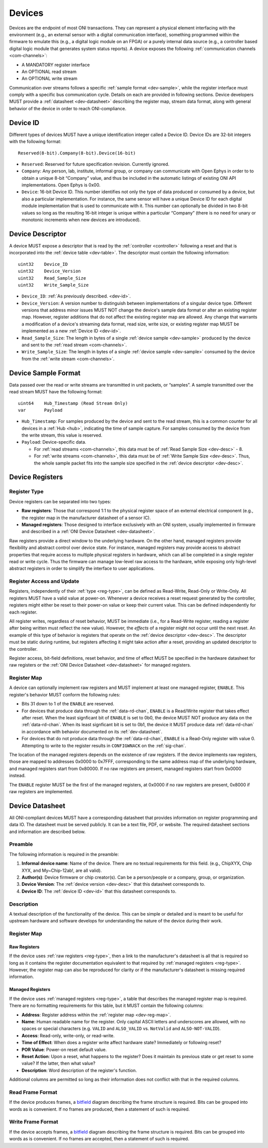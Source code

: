 .. _device:

Devices
=======
Devices are the endpoint of most ONI transactions. They can represent a
physical element interfacing with the environment (e.g., an external sensor with
a digital communication interface), something programmed within the firmware to
emulate this (e.g., a digital logic module on an FPGA) or a purely internal data
source (e.g., a controller based digital logic module that generates system
status reports). A device exposes the following :ref:`communication channels
<com-channels>`:

- A MANDATORY register interface
- An OPTIONAL read stream
- An OPTIONAL write stream

Communication over streams follows a specific :ref:`sample format
<dev-sample>`, while the register interface must comply with a specific bus
communication cycle. Details on each are provided in following sections. Device
developers MUST provide a :ref:`datasheet <dev-datasheet>` describing the
register map, stream data format, along with general behavior of the device in
order to reach ONI-compliance.

.. _dev-id:

Device ID
---------
Different types of devices MUST have a unique identification integer called a
Device ID. Device IDs are 32-bit integers with the following format:

::

    Reserved(8-bit).Company(8-bit).Device(16-bit)

- ``Reserved``: Reserved for future specification revision. Currently ignored.
- ``Company``: Any person, lab, institute, informal group, or company can
  communicate with Open Ephys in order to to obtain a unique 8-bit “Company”
  value, and thus be included in the automatic listings of existing ONI API
  implementations. Open Ephys is 0x00.
- ``Device``: 16-bit Device ID. This number identifies not only the type of
  data produced or consumed by a device, but also a particular implementation.
  For instance, the same sensor will have a unique Device ID for each digital
  module implementation that is used to communicate with it. This number can
  optionally be divided in two 8-bit values so long as the resulting 16-bit
  integer is unique within a particular “Company” (there is no need for unary
  or monotonic increments when new devices are introduced).

.. _dev-desc:

Device Descriptor
-----------------
A device MUST expose a descriptor that is read by the :ref:`controller
<controller>` following a reset and that is incorporated into the :ref:`device
table <dev-table>`. The descriptor must contain the following information:

::

    uint32    Device_ID
    uint32    Device_Version
    uint32    Read_Sample_Size
    uint32    Write_Sample_Size

- ``Device_ID``: :ref:`As previously described. <dev-id>`.
- ``Device_Version``: A version number to distinguish between implementations
  of a singular device type. Different versions that address minor issues MUST
  NOT  change the device's sample data format or alter an existing register
  map. However, register additions that do not affect the existing register map
  are allowed. Any change that warrants a modification of a device's streaming
  data format, read size, write size, or existing register map MUST be
  implemented as a new :ref:`Device ID <dev-id>`.
- ``Read_Sample_Size``: The length in bytes of a single :ref:`device sample
  <dev-sample>` produced by the device and sent to the :ref:`read stream
  <com-channels>`.
- ``Write_Sample_Size``: The length in bytes of a single :ref:`device
  sample <dev-sample>` consumed by the device from the :ref:`write stream
  <com-channels>`.

.. _dev-sample:

Device Sample Format
--------------------
Data passed over the read or write streams are transmitted in unit packets,
or “samples”. A sample transmitted over the read stream MUST have the following
format:

::

    uint64    Hub_Timestamp (Read Stream Only)
    var       Payload

- ``Hub_Timestamp``: For samples produced by the device and sent to the read
  stream, this is a common counter for all devices in a :ref:`Hub <hub>`,
  indicating the time of sample capture. For samples consumed by the device
  from the write stream, this value is reserved.
- ``Payload``: Device-specific data.

  -  For :ref:`read streams <com-channels>`, this data must be of :ref:`Read Sample
     Size <dev-desc>` - 8.
  -  For :ref:`write streams <com-channels>`, this data must be of :ref:`Write Sample
     Size <dev-desc>`. Thus, the whole sample packet fits into the sample
     size specified in the :ref:`device descriptor <dev-desc>`.

.. _dev-register:

Device Registers
----------------

.. _reg-type:

Register Type
~~~~~~~~~~~~~

Device registers can be separated into two types:

-  **Raw registers**: Those that correspond 1:1 to the physical register space
   of an external electrical component (e.g., the register map in the
   manufacturer datasheet of a sensor IC).
-  **Managed registers**: Those designed to interface exclusively with an ONI
   system, usually implemented in firmware and described in a :ref:`ONI Device
   Datasheet <dev-datasheet>`.

Raw registers provide a direct window to the underlying hardware. On the other
hand, managed registers provide flexibility and abstract control over device
state. For instance, managed registers may provide access to abstract properties
that require access to multiple physical registers in hardware, which can all be
completed in a single register read or write cycle. Thus the firmware can
manage low-level raw access to the hardware, while exposing only high-level
abstract registers in order to simplify the interface to user applications.

Register Access and Update
~~~~~~~~~~~~~~~~~~~~~~~~~~

Registers, independently of their :ref:`type <reg-type>`, can be defined as
Read-Write, Read-Only or Write-Only. All registers MUST have a valid value at
power-on. Whenever a device receives a reset request generated by the
controller, registers might either be reset to their power-on value or keep
their current value. This can be defined independently for each register.

All register writes, regardless of reset behavior, MUST be immediate (i.e., for
a Read-Write register, reading a register after being written must reflect the
new value). However, the *effects* of a register might not occur until the next
reset. An example of this type of behavior is registers that operate on the
:ref:`device descriptor <dev-desc>`. The descriptor must be static during runtime,
but registers affecting it might take action after a reset, providing an updated
descriptor to the controller.

Register access, bit-field definitions, reset behavior, and time of effect MUST
be specified in the hardware datasheet for raw registers or the :ref:`ONI Device
Datasheet <dev-datasheet>` for managed registers.

.. _dev-reg-map:

Register Map
~~~~~~~~~~~~

A device can optionally implement raw registers and MUST implement at least one
managed register, ``ENABLE``. This register's behavior MUST conform the
following rules:

- Bits 31 down to 1 of the ``ENABLE`` are reserved.
- For devices that produce data through the :ref:`data-rd-chan`, ``ENABLE`` is a
  Read/Write register that takes effect after reset. When the least signficant
  bit of ``ENABLE`` is set to 0b0, the device MUST NOT produce any data on the
  :ref:`data-rd-chan`. When its least signficant bit is set to 0b1, the device
  it MUST produce data :ref:`data-rd-chan` in accordance with behavior
  documented on its :ref:`dev-datasheet`.
- For devices that do not produce data through the :ref:`data-rd-chan`,
  ``ENABLE`` is a Read-Only register with value 0. Attempting to write to the
  register results in ``CONFIGWNACK`` on the :ref:`sig-chan`.

The location of the managed registers depends on the existence of raw
registers. If the device implements raw registers, those are mapped to
addresses 0x0000 to 0x7FFF, corresponding to the same address map of the
underlying hardware, and managed registers start from 0x80000. If no raw
registers are present, managed registers start from 0x0000 instead.

The ``ENABLE`` register MUST be the first of the managed registers, at 0x0000 if
no raw registers are present, 0x8000 if raw registers are implemented.

.. _dev-datasheet:

Device Datasheet
----------------
All ONI-compliant devices MUST have a corresponding datasheet that provides
information on register programming and data IO. The datasheet must be served
publicly. It can be a text file, PDF, or website. The required datasheet
sections and information are described below.

Preamble
~~~~~~~~
The following information is required in the preamble:

1. **Informal device name**: Name of the device. There are no textual
   requirements for this field. (e.g., ChipXYX, Chip XYX, and My~Chip-12ab!, are
   all valid).
2. **Author(s)**: Device firmware or chip creator(s). Can be a person/people or
   a company, group, or organization.
3. **Device Version**: The :ref:`device version <dev-desc>` that this datasheet
   corresponds to.
4. **Device ID**: The :ref:`device ID <dev-id>` that this datasheet corresponds
   to.

Description
~~~~~~~~~~~
A textual description of the functionality of the device. This can be simple or
detailed and is meant to be useful for upstream hardware and software develops
for understanding the nature of the device during their work.

Register Map
~~~~~~~~~~~~

Raw Registers
^^^^^^^^^^^^^^^^^^^
If the device uses :ref:`raw registers <reg-type>`, then a link to the
manufacturer's datasheet is all that is required so long as it contains the
register documentation equivalent to that required by :ref:`managed registers
<reg-type>`. However, the register map can also be reproduced for
clarity or if the manufacturer's datasheet is missing required information.

Managed Registers
^^^^^^^^^^^^^^^^^
If the device uses :ref:`managed registers <reg-type>`, a table that describes the
managed register map is required. There are no formatting requirements for this
table, but it MUST contain the following columns:

-  **Address**: Register address within the :ref:`register map <dev-reg-map>`.
-  **Name**: Human readable name for the register. Only capital ASCII letters
   and underscores are allowed, with no spaces or special characters (e.g.
   ``VALID`` and ``ALSO_VALID`` vs. ``NotValid`` and ``ALSO-NOT-VALID``).
-  **Access**: Read-only, write-only, or read-write.
-  **Time of Effect**: When does a register write affect hardware state?
   Immediately or following reset?
-  **POR Value**: Power-on reset default value.
-  **Reset Action**: Upon a reset, what happens to the register? Does it
   maintain its previous state or get reset to some value? If the latter, then
   what value?
-  **Description**: Word description of the register's function.

Additional columns are permitted so long as their information does not conflict
with that in the required columns.

Read Frame Format
~~~~~~~~~~~~~~~~~
If the device produces frames, a
`bitfield <https://en.wikipedia.org/wiki/Bit_field>`__ diagram describing the
frame structure is required. Bits can be grouped into words as is convenient. If
no frames are produced, then a statement of such is required.

Write Frame Format
~~~~~~~~~~~~~~~~~~
If the device accepts frames, a
`bitfield <https://en.wikipedia.org/wiki/Bit_field>`__ diagram describing the
frame structure is required. Bits can be grouped into words as is convenient. If
no frames are accepted, then a statement of such is required.
